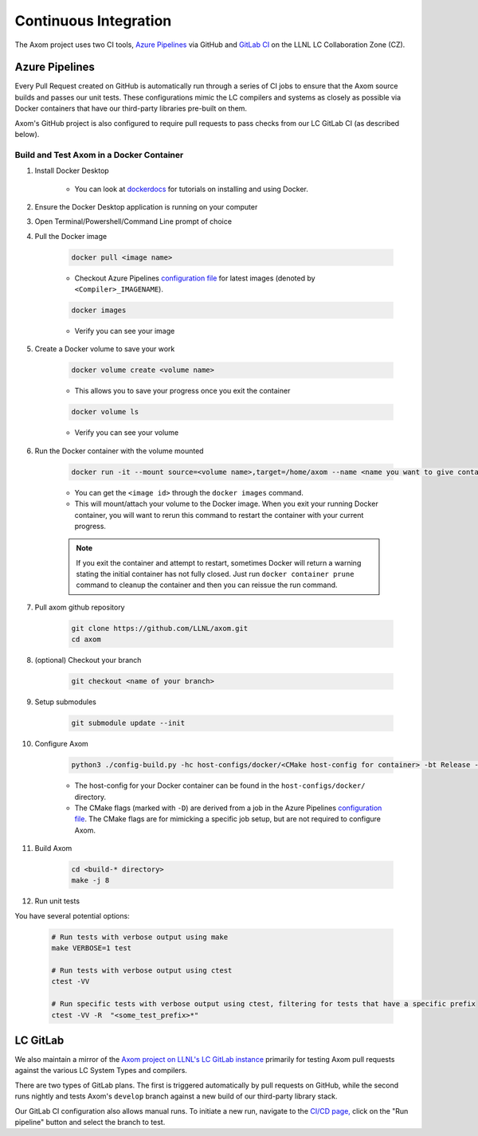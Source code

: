 .. ## Copyright (c) 2017-2025, Lawrence Livermore National Security, LLC and
.. ## other Axom Project Developers. See the top-level LICENSE file for details.
.. ##
.. ## SPDX-License-Identifier: (BSD-3-Clause)

.. _continuous_integration-label:

*******************************
Continuous Integration 
*******************************

The Axom project uses two CI tools,
`Azure Pipelines <https://azure.microsoft.com/en-us/services/devops/pipelines/>`_
via GitHub and `GitLab CI <https://docs.gitlab.com/ee/ci/>`_ 
on the LLNL LC Collaboration Zone (CZ).

.. _azure_pipelines-label:

===============
Azure Pipelines 
===============

Every Pull Request created on GitHub is automatically run through a series of
CI jobs to ensure that the Axom source builds and passes our unit tests.
These configurations mimic the LC compilers and systems as closely as possible
via Docker containers that have our third-party libraries pre-built on them.

Axom's GitHub project is also configured to require pull requests to pass checks 
from our LC GitLab CI (as described below).


Build and Test Axom in a Docker Container
-----------------------------------------

1. Install Docker Desktop

	* You can look at `dockerdocs <https://docs.docker.com/>`_ for tutorials on installing and using Docker.

2. Ensure the Docker Desktop application is running on your computer
3. Open Terminal/Powershell/Command Line prompt of choice
4. Pull the Docker image

	.. code-block:: bash

		docker pull <image name>

	* Checkout Azure Pipelines `configuration file <https://github.com/LLNL/axom/blob/develop/azure-pipelines.yml>`_ for latest images (denoted by ``<Compiler>_IMAGENAME``).

	.. code-block:: bash

		docker images

	* Verify you can see your image

5. Create a Docker volume to save your work

	.. code-block:: bash

		docker volume create <volume name>

	* This allows you to save your progress once you exit the container

	.. code-block:: bash

		docker volume ls

	* Verify you can see your volume

6. Run the Docker container with the volume mounted

	.. code-block:: bash

		docker run -it --mount source=<volume name>,target=/home/axom --name <name you want to give container> <image id>

	* You can get the ``<image id>`` through the ``docker images`` command.
	* This will mount/attach your volume to the Docker image. When you exit your running Docker container, you will want to rerun this command to restart the container with your current progress.

	.. note::

		If you exit the container and attempt to restart, sometimes Docker will return a warning stating the initial container has not fully closed. Just run ``docker container prune`` command to cleanup the container and then you can reissue the run command.

7. Pull axom github repository

	.. code-block:: bash

		git clone https://github.com/LLNL/axom.git
		cd axom

8. (optional) Checkout your branch

	.. code-block:: bash

		git checkout <name of your branch>

9. Setup submodules

	.. code-block:: bash

		git submodule update --init

10. Configure Axom

	.. code-block:: bash

		python3 ./config-build.py -hc host-configs/docker/<CMake host-config for container> -bt Release -DENABLE_GTEST_DEATH_TESTS=ON -DBUILD_SHARED_LIBS=ON -DAXOM_QUEST_ENABLE_EXTRA_REGRESSION_TESTS:BOOL=ON -DENABLE_BENCHMARKS:BOOL=ON

	* The host-config for your Docker container can be found in the ``host-configs/docker/`` directory.
	* The CMake flags (marked with ``-D``) are derived from a job in the Azure Pipelines `configuration file <https://github.com/LLNL/axom/blob/develop/azure-pipelines.yml>`_. The CMake flags are for mimicking a specific job setup, but are not required to configure Axom.

11. Build Axom

	.. code-block:: bash

		cd <build-* directory>
		make -j 8

12. Run unit tests

You have several potential options:

	.. code-block:: bash

		# Run tests with verbose output using make
		make VERBOSE=1 test

		# Run tests with verbose output using ctest
		ctest -VV

		# Run specific tests with verbose output using ctest, filtering for tests that have a specific prefix
		ctest -VV -R  "<some_test_prefix>*"


.. _gitlab-label:

==========
LC GitLab 
==========

We also maintain a mirror of the `Axom project on LLNL's LC GitLab instance <https://lc.llnl.gov/gitlab/axom/axom>`_
primarily for testing Axom pull requests against the various LC System Types and compilers.

There are two types of GitLab plans.
The first is triggered automatically by pull requests on GitHub,
while the second runs nightly and tests
Axom's ``develop`` branch against a new build of our third-party library stack.

Our GitLab CI configuration also allows manual runs. To initiate a new run, 
navigate to the `CI/CD page, <https://lc.llnl.gov/gitlab/axom/axom/-/pipelines>`_
click on the "Run pipeline" button and select the branch to test.

